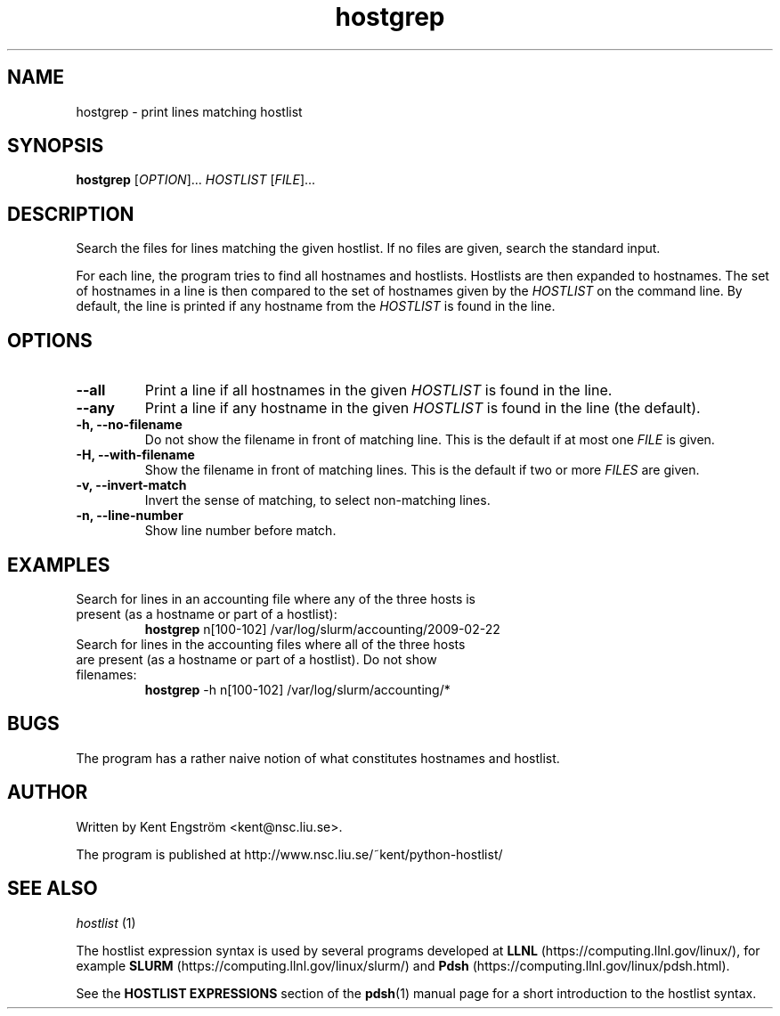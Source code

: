 .TH hostgrep 1 "Version #VERSION#"

.SH NAME
hostgrep \- print lines matching hostlist

.SH SYNOPSIS
.B hostgrep
.RI [ OPTION "]... " HOSTLIST " [" FILE ]...

.SH DESCRIPTION
Search the files for lines matching the given hostlist.
If no files are given, search the standard input.

For each line, the program tries to find all hostnames and hostlists.
Hostlists are then expanded to hostnames. The set of hostnames in a line
is then compared to the set of hostnames given by the 
.I HOSTLIST
on the command line. By default, the line is printed if any hostname
from the
.I HOSTLIST
is found in the line.

.SH OPTIONS
.TP
.B --all
Print a line if all hostnames in the given
.I HOSTLIST
is found in the line.
.TP
.B --any
Print a line if any hostname in the given
.I HOSTLIST
is found in the line (the default).
.TP
.B -h, --no-filename
Do not show the filename in front of matching line. This is the default
if at most one
.I FILE
is given.
.TP
.B -H, --with-filename
Show the filename in front of matching lines. This is the default
if two or more
.I FILES
are given.
.TP
.B -v, --invert-match
Invert the sense of matching, to select non-matching lines.
.TP
.B -n, --line-number
Show line number before match.

.SH EXAMPLES
.TP
Search for lines in an accounting file where any of the three hosts \
is present (as a hostname or part of a hostlist):
.B hostgrep
n[100-102] /var/log/slurm/accounting/2009-02-22 
.TP
Search for lines in the accounting files where all of the three hosts \
are present (as a hostname or part of a hostlist). Do not show filenames:
.B hostgrep
-h
n[100-102] /var/log/slurm/accounting/*

.SH BUGS
The program has a rather naive notion of what constitutes hostnames
and hostlist.

.SH AUTHOR
Written by Kent Engström <kent@nsc.liu.se>.

The program is published at http://www.nsc.liu.se/~kent/python-hostlist/

.SH SEE ALSO
.I hostlist
(1)

The hostlist expression syntax is used by several programs developed at 
.B LLNL
(https://computing.llnl.gov/linux/), for example
.B SLURM
(https://computing.llnl.gov/linux/slurm/) and 
.B Pdsh
(https://computing.llnl.gov/linux/pdsh.html).

See the
.B HOSTLIST EXPRESSIONS
section of the
.BR pdsh (1)
manual page for a short introduction to the hostlist syntax.
